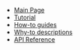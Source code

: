 #+BEGIN_nav
- [[file:index.org][Main Page]]
- [[file:tutorial.org][Tutorial]]
- [[file:howtos.org][How-to guides]]
- [[file:whytos.org][Why-to descriptions]]
- [[file:api.org][API Reference]]
#+END_nav
